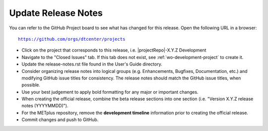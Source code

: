 Update Release Notes
^^^^^^^^^^^^^^^^^^^^

You can refer to the GitHub Project board to see what has changed for this
release. Open the following URL in a browser:

.. parsed-literal::

    https://github.com/orgs/dtcenter/projects

* Click on the project that corresponds to this release, i.e.
  |projectRepo|-X.Y.Z Development

* Navigate to the "Closed Issues" tab. If this tab does not exist,
  see :ref:`wo-development-project` to create it.

* Update the release-notes.rst file found in the User's Guide directory.

* Consider organizing release notes into logical groups
  (e.g. Enhancements, Bugfixes, Documentation, etc.) and modifying
  GitHub issue titles for consistency. The release notes should match
  the GitHub issue titles, when possible.

* Use your best judgement to apply bold formatting for any major or important changes.

* When creating the official release, combine the beta release sections
  into one section (i.e. "Version X.Y.Z release notes (YYYYMMDD)").

* For the METplus repository, remove the **development timeline** information
  prior to creating the official release.

* Commit changes and push to GitHub.
